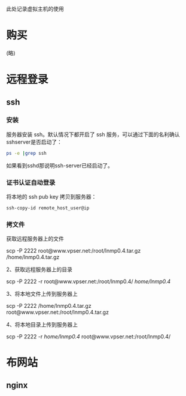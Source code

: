 此处记录虚拟主机的使用


* 购买
  (略)
* 远程登录
** ssh
*** 安装
    服务器安装 ssh。默认情况下都开启了 ssh 服务，可以通过下面的名利确认sshserver是否启动了：
    #+BEGIN_SRC sh
    ps -e |grep ssh
    #+END_SRC
    如果看到sshd那说明ssh-server已经启动了。

*** 证书认证自动登录
    将本地的 ssh pub key 拷贝到服务器：
    #+BEGIN_SRC sh
    ssh-copy-id remote_host_user@ip
    #+END_SRC
    

*** 拷文件
    获取远程服务器上的文件

    scp -P 2222 root@www.vpser.net:/root/lnmp0.4.tar.gz /home/lnmp0.4.tar.gz

    2、获取远程服务器上的目录

    scp -P 2222 -r root@www.vpser.net:/root/lnmp0.4/ /home/lnmp0.4/

    3、将本地文件上传到服务器上

    scp -P 2222 /home/lnmp0.4.tar.gz root@www.vpser.net:/root/lnmp0.4.tar.gz

    4、将本地目录上传到服务器上

    scp -P 2222 -r /home/lnmp0.4/ root@www.vpser.net:/root/lnmp0.4/


* 布网站
** nginx
